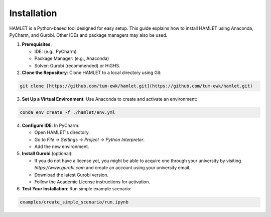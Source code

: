 Installation
============

HAMLET is a Python-based tool designed for easy setup. This guide explains how to install HAMLET using Anaconda, PyCharm, and Gurobi. Other IDEs and package managers may also be used.

1. **Prerequisites**:

   - IDE: (e.g., PyCharm)
   - Package Manager: (e.g., Anaconda)
   - Solver: Gurobi (recommended) or HiGHS.

2. **Clone the Repository**:
   Clone HAMLET to a local directory using Git:
.. code-block:: bash

   git clone [https://github.com/tum-ewk/hamlet.git](https://github.com/tum-ewk/hamlet.git)

3. **Set Up a Virtual Environment**:
   Use Anaconda to create and activate an environment:
.. code-block:: bash

   conda env create -f ./hamlet/env.yml

4. **Configure IDE**:
   In PyCharm:

   - Open HAMLET's directory.
   - Go to `File -> Settings -> Project -> Python Interpreter`.
   - Add the new environment.

5. **Install Gurobi** (optional):

   - If you do not have a license yet, you might be able to acquire one through your university by visiting `https://www.gurobi.com` and create an account using your university email.
   - Download the latest Gurobi version.
   - Follow the Academic License instructions for activation.

6. **Test Your Installation**:
   Run simple example scenario:
.. code-block:: bash

   examples/create_simple_scenario/run.ipynb
